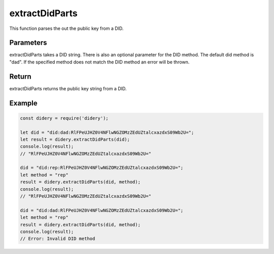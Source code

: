 ###############
extractDidParts
###############
This function parses the out the public key from a DID.

Parameters
==========
extractDidParts takes a DID string. There is also an optional parameter for the DID method. The default did method is
"dad". If the specified method does not match the DID method an error will be thrown.

Return
======
extractDidParts returns the public key string from a DID.

Example
=======
.. code-block:: javascript

   const didery = require('didery');

   let did = "did:dad:RlFPeUJHZ0V4NFlwNGZOMzZEdUZtalcxazdxS09Wb2U=";
   let result = didery.extractDidParts(did);
   console.log(result);
   // "RlFPeUJHZ0V4NFlwNGZOMzZEdUZtalcxazdxS09Wb2U="

   did = "did:rep:RlFPeUJHZ0V4NFlwNGZOMzZEdUZtalcxazdxS09Wb2U=";
   let method = "rep"
   result = didery.extractDidParts(did, method);
   console.log(result);
   // "RlFPeUJHZ0V4NFlwNGZOMzZEdUZtalcxazdxS09Wb2U="

   did = "did:dad:RlFPeUJHZ0V4NFlwNGZOMzZEdUZtalcxazdxS09Wb2U=";
   let method = "rep"
   result = didery.extractDidParts(did, method);
   console.log(result);
   // Error: Invalid DID method